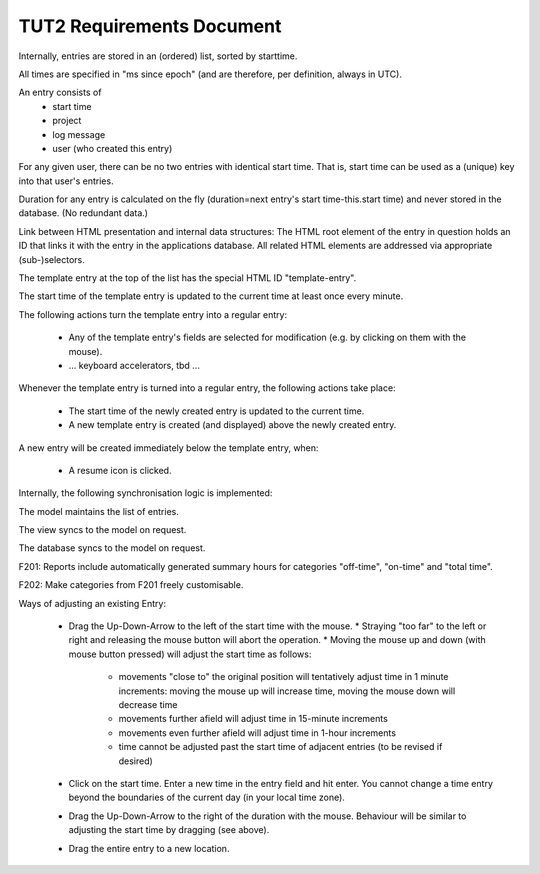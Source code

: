 TUT2 Requirements Document
==========================

Internally, entries are stored in an (ordered) list, sorted by
starttime.

All times are specified in "ms since epoch" (and are therefore, per
definition, always in UTC).

An entry consists of
 - start time
 - project
 - log message
 - user (who created this entry)

For any given user, there can be no two entries with identical start
time. That is, start time can be used as a (unique) key into that
user's entries.

Duration for any entry is calculated on the fly (duration=next entry's
start time-this.start time) and never stored in the database. (No
redundant data.)

Link between HTML presentation and internal data structures: The HTML
root element of the entry in question holds an ID that links it with
the entry in the applications database. All related HTML elements are
addressed via appropriate (sub-)selectors.

The template entry at the top of the list has the special HTML ID
"template-entry".

The start time of the template entry is updated to the current time at
least once every minute.

The following actions turn the template entry into a regular entry:

 * Any of the template entry's fields are selected for modification
   (e.g. by clicking on them with the mouse).
 * ... keyboard accelerators, tbd ...

Whenever the template entry is turned into a regular entry, the
following actions take place:

 * The start time of the newly created entry is updated to the
   current time.
 * A new template entry is created (and displayed) above the newly
   created entry.

A new entry will be created immediately below the template entry,
when:

 * A resume icon is clicked.

Internally, the following synchronisation logic is implemented:

The model maintains the list of entries.

The view syncs to the model on request.

The database syncs to the model on request.

F201: Reports include automatically generated summary hours for categories
"off-time", "on-time" and "total time".

F202: Make categories from F201 freely customisable.

Ways of adjusting an existing Entry:

 * Drag the Up-Down-Arrow to the left of the start time with the mouse.
   * Straying "too far" to the left or right and releasing the mouse button will abort the operation.
   * Moving the mouse up and down (with mouse button pressed) will adjust the start time as follows:
     * movements "close to" the original position will tentatively adjust time in 1 minute increments:
       moving the mouse up will increase time, moving the mouse down will decrease time
     * movements further afield will adjust time in 15-minute increments
     * movements even further afield will adjust time in 1-hour increments
     * time cannot be adjusted past the start time of adjacent entries (to be revised if desired)

 * Click on the start time. Enter a new time in the entry field and hit enter.
   You cannot change a time entry beyond the boundaries of the current day (in your local time zone).

 * Drag the Up-Down-Arrow to the right of the duration with the mouse. Behaviour will be similar
   to adjusting the start time by dragging (see above).

 * Drag the entire entry to a new location.
